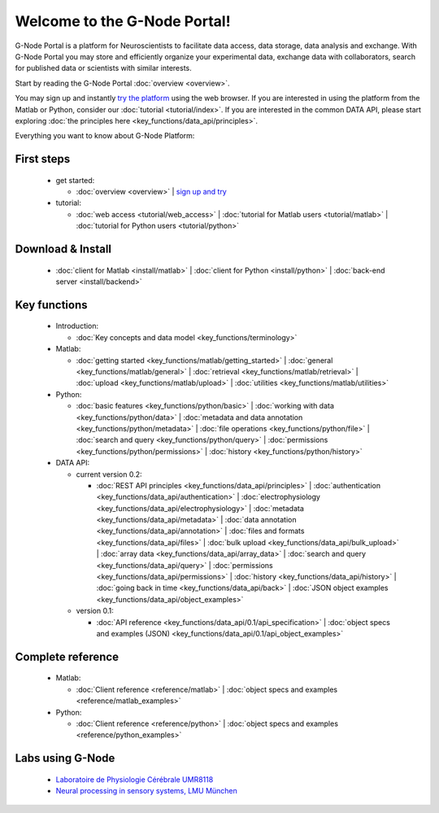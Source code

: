 .. g-node-portal documentation master file, created by
   sphinx-quickstart on Thu Sep 22 17:35:49 2011.
   You can adapt this file completely to your liking, but it should at least
   contain the root `toctree` directive.

*****************************
Welcome to the G-Node Portal!
*****************************

G-Node Portal is a platform for Neuroscientists to facilitate data access, data storage, data analysis and exchange. With G-Node Portal you may store and efficiently organize your experimental data, exchange data with collaborators, search for published data or scientists with similar interests. 

Start by reading the G-Node Portal :doc:`overview <overview>`.

You may sign up and instantly `try the platform <https://portal.g-node.org/data/>`_ using the web browser. If you are interested in using the platform from the Matlab or Python, consider our :doc:`tutorial <tutorial/index>`. If you are interested in the common DATA API, please start exploring :doc:`the principles here <key_functions/data_api/principles>`.

Everything you want to know about G-Node Platform:

"""""""""""
First steps
""""""""""" 
 * get started: 

   * :doc:`overview <overview>` | `sign up and try <https://portal.g-node.org/data/>`_

 * tutorial: 

   * :doc:`web access <tutorial/web_access>` | :doc:`tutorial for Matlab users <tutorial/matlab>` | :doc:`tutorial for Python users <tutorial/python>`

""""""""""""""""""
Download & Install
""""""""""""""""""
 * :doc:`client for Matlab <install/matlab>` | :doc:`client for Python <install/python>` | :doc:`back-end server <install/backend>`

"""""""""""""
Key functions
"""""""""""""
 * Introduction: 

   * :doc:`Key concepts and data model <key_functions/terminology>`

 * Matlab:

   * :doc:`getting started <key_functions/matlab/getting_started>` | :doc:`general <key_functions/matlab/general>` | :doc:`retrieval <key_functions/matlab/retrieval>` | :doc:`upload <key_functions/matlab/upload>` | :doc:`utilities <key_functions/matlab/utilities>`

 * Python: 

   * :doc:`basic features <key_functions/python/basic>` | :doc:`working with data <key_functions/python/data>` | :doc:`metadata and data annotation <key_functions/python/metadata>` | :doc:`file operations <key_functions/python/file>` | :doc:`search and query <key_functions/python/query>` | :doc:`permissions <key_functions/python/permissions>` | :doc:`history <key_functions/python/history>`

 * DATA API: 

   * current version 0.2: 

     * :doc:`REST API principles <key_functions/data_api/principles>` | :doc:`authentication <key_functions/data_api/authentication>` | :doc:`electrophysiology <key_functions/data_api/electrophysiology>` | :doc:`metadata <key_functions/data_api/metadata>` | :doc:`data annotation <key_functions/data_api/annotation>` | :doc:`files and formats <key_functions/data_api/files>` | :doc:`bulk upload <key_functions/data_api/bulk_upload>` | :doc:`array data <key_functions/data_api/array_data>` | :doc:`search and query <key_functions/data_api/query>` | :doc:`permissions <key_functions/data_api/permissions>` | :doc:`history <key_functions/data_api/history>` | :doc:`going back in time <key_functions/data_api/back>` | :doc:`JSON object examples <key_functions/data_api/object_examples>`

   * version 0.1: 

     * :doc:`API reference <key_functions/data_api/0.1/api_specification>` | :doc:`object specs and examples (JSON) <key_functions/data_api/0.1/api_object_examples>`

""""""""""""""""""
Complete reference
""""""""""""""""""
 * Matlab: 

   * :doc:`Client reference <reference/matlab>` | :doc:`object specs and examples <reference/matlab_examples>`

 * Python: 

   * :doc:`Client reference <reference/python>` | :doc:`object specs and examples <reference/python_examples>`


"""""""""""""""""
Labs using G-Node
"""""""""""""""""
 * `Laboratoire de Physiologie Cérébrale UMR8118 <http://www.biomedicale.univ-paris5.fr/physcerv/>`_
 * `Neural processing in sensory systems, LMU München <http://neuro.bio.lmu.de/research_groups/res-benda_j/index.html>`_


.. 
   toctree::
   :maxdepth: 3

   overview.rst
   tutorial/tutorial_index.rst
   data_api/data_api_index.rst
